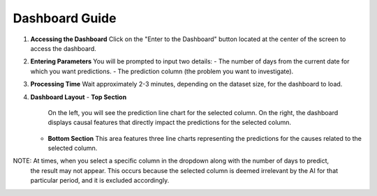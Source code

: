 Dashboard Guide
===============

1. **Accessing the Dashboard**  
   Click on the "Enter to the Dashboard" button located at the center of the screen to access the dashboard.

2. **Entering Parameters**  
   You will be prompted to input two details:
   - The number of days from the current date for which you want predictions.
   - The prediction column (the problem you want to investigate).

3. **Processing Time**  
   Wait approximately 2-3 minutes, depending on the dataset size, for the dashboard to load.

4. **Dashboard Layout**  
   - **Top Section**  
     On the left, you will see the prediction line chart for the selected column. On the right, the dashboard displays causal features that directly impact the predictions for the selected column.
   
   - **Bottom Section**  
     This area features three line charts representing the predictions for the causes related to the selected column.

NOTE: At times, when you select a specific column in the dropdown along with the number of days to predict, 
      the result may not appear. This occurs because the selected column is deemed irrelevant by the AI for that 
      particular period, and it is excluded accordingly.